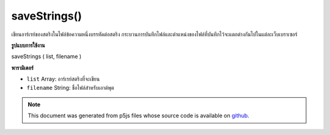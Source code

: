 .. raw:: html

	<script src="https://sketch.netpie.io/widget/p5-widget.js"></script>

saveStrings()
=============

เขียนอาร์เรย์ของสตริงในไฟล์ข้อความหนึ่งบรรทัดต่อสตริง กระบวนการบันทึกไฟล์และตำแหน่งของไฟล์ที่บันทึกไว้จะแตกต่างกันไปในแต่ละเว็บเบราเซอร์

.. Writes an array of Strings to a text file, one line per String.
..  The file saving process and location of the saved file will
..  vary between web browsers.
**รูปแบบการใช้งาน**

saveStrings ( list, filename )

**พารามิเตอร์**

- ``list``  Array: อาร์เรย์สตริงที่จะเขียน

- ``filename``  String: ชื่อไฟล์สำหรับเอาต์พุต

.. ``list``  Array: string array to be written
.. ``filename``  String: filename for output

.. raw:: html

	<script type="text/p5" data-autoplay data-hide-sourcecode>
	 var words = 'apple bear cat dog';
	
	 // .split() outputs an Array
	 var list = split(words, ' ');
	
	 // To save the file, un-comment next line and click 'run'
	 // saveStrings(list, 'nouns.txt');
	
	 // Saves the following to a file called 'nouns.txt':
	 //
	 // apple
	 // bear
	 // cat
	 // dog
	 

	</script>

	<br><br>

.. note:: This document was generated from p5js files whose source code is available on `github <https://github.com/processing/p5.js>`_.
